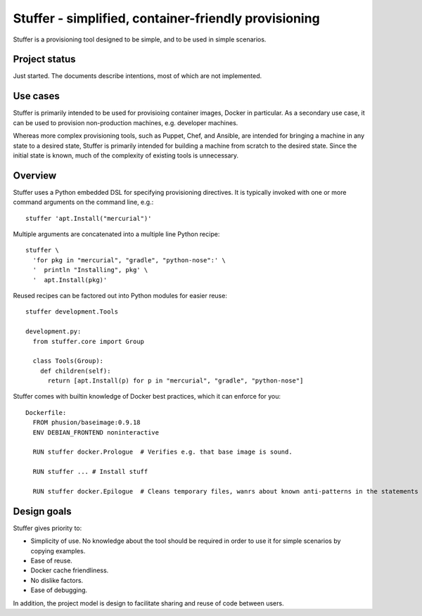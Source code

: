 =====================================================
Stuffer - simplified, container-friendly provisioning
=====================================================

Stuffer is a provisioning tool designed to be simple, and to be used in simple scenarios.

--------------
Project status
--------------

Just started. The documents describe intentions, most of which are not implemented.

---------
Use cases
---------

Stuffer is primarily intended to be used for provisioing container images, Docker in particular. As a secondary use
case, it can be used to provision non-production machines, e.g. developer machines.

Whereas more complex provisioning tools, such as Puppet, Chef, and Ansible, are intended for bringing a machine in any
state to a desired state, Stuffer is primarily intended for building a machine from scratch to the desired state. Since
the initial state is known, much of the complexity of existing tools is unnecessary.

--------
Overview
--------

Stuffer uses a Python embedded DSL for specifying provisioning directives. It is typically invoked with one or more
command arguments on the command line, e.g.::

  stuffer 'apt.Install("mercurial")'

Multiple arguments are concatenated into a multiple line Python recipe::

  stuffer \
    'for pkg in "mercurial", "gradle", "python-nose":' \
    '  println "Installing", pkg' \
    '  apt.Install(pkg)'

Reused recipes can be factored out into Python modules for easier reuse::

  stuffer development.Tools

  development.py:
    from stuffer.core import Group
    
    class Tools(Group):
      def children(self):
        return [apt.Install(p) for p in "mercurial", "gradle", "python-nose"]

Stuffer comes with builtin knowledge of Docker best practices, which it can enforce for you::

  Dockerfile:
    FROM phusion/baseimage:0.9.18
    ENV DEBIAN_FRONTEND noninteractive

    RUN stuffer docker.Prologue  # Verifies e.g. that base image is sound.

    RUN stuffer ... # Install stuff

    RUN stuffer docker.Epilogue  # Cleans temporary files, wanrs about known anti-patterns in the statements above.


------------
Design goals
------------

Stuffer gives priority to:

* Simplicity of use. No knowledge about the tool should be required in order to use it for simple scenarios by copying
  examples.
* Ease of reuse.
* Docker cache friendliness.
* No dislike factors.
* Ease of debugging.

In addition, the project model is design to facilitate sharing and reuse of code between users.

